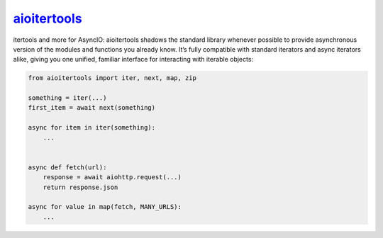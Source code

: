 .. _project-aioitertools:

`aioitertools <https://aioitertools.omnilib.dev>`_
--------------------------------------------------

.. raw:: html

    <a alt="aioitertools on PyPI" href="https://pypi.org/project/aioitertools">
    <img src="https://img.shields.io/pypi/v/aioitertools.svg"/></a>
    <a class="github-button" href="https://github.com/omnilib/aioitertools"
    data-size="small" data-show-count="true"
    aria-label="Star omnilib/aioitertools on GitHub">Star</a>

itertools and more for AsyncIO: aioitertools shadows the standard library
whenever possible to provide asynchronous version of the modules and functions
you already know. It’s fully compatible with standard iterators and async
iterators alike, giving you one unified, familiar interface for interacting
with iterable objects:

.. code-block:: python3

    from aioitertools import iter, next, map, zip

    something = iter(...)
    first_item = await next(something)

    async for item in iter(something):
        ...


    async def fetch(url):
        response = await aiohttp.request(...)
        return response.json

    async for value in map(fetch, MANY_URLS):
        ...

.. EOF

.. raw:: html

    <script async defer src="https://buttons.github.io/buttons.js"></script>